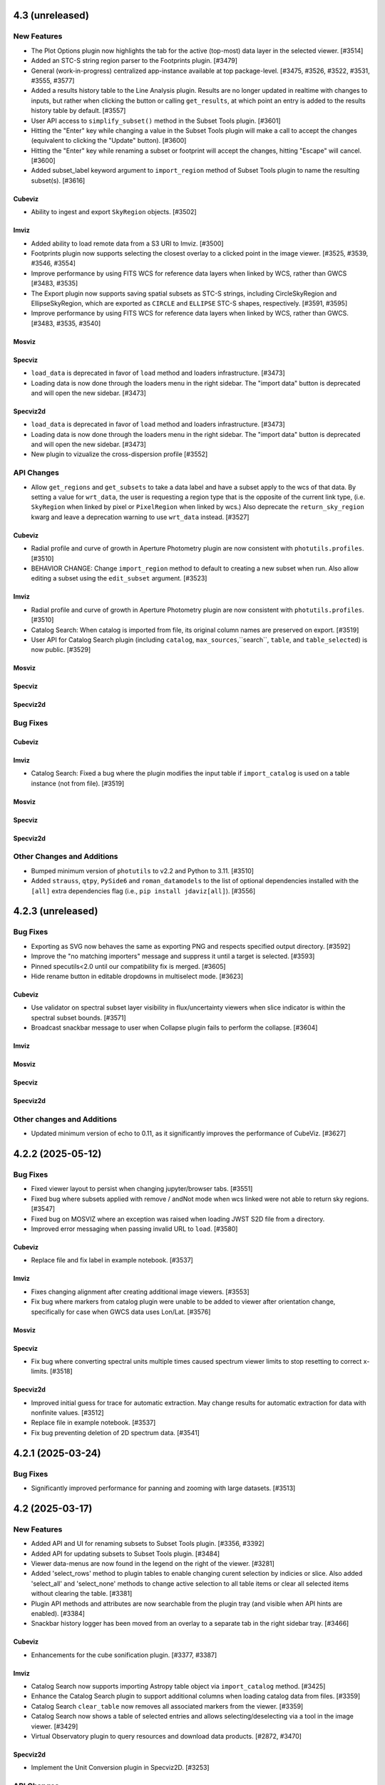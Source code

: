 4.3 (unreleased)
================

New Features
------------

- The Plot Options plugin now highlights the tab for the active (top-most) data layer
  in the selected viewer. [#3514]

- Added an STC-S string region parser to the Footprints plugin. [#3479]

- General (work-in-progress) centralized app-instance available at top package-level. [#3475, #3526, #3522, #3531, #3555, #3577]

- Added a results history table to the Line Analysis plugin.  Results are no longer updated in realtime with changes to inputs,
  but rather when clicking the button or calling ``get_results``, at which point an entry is added to the results history table
  by default. [#3557]

- User API access to ``simplify_subset()`` method in the Subset Tools plugin. [#3601]

- Hitting the "Enter" key while changing a value in the Subset Tools plugin will make a call to accept the changes (equivalent to clicking the "Update" button). [#3600]

- Hitting the "Enter" key while renaming a subset or footprint will accept the changes, hitting "Escape" will cancel. [#3600]

- Added subset_label keyword argument to ``import_region`` method of Subset Tools plugin
  to name the resulting subset(s). [#3616]

Cubeviz
^^^^^^^

- Ability to ingest and export ``SkyRegion`` objects. [#3502]

Imviz
^^^^^

- Added ability to load remote data from a S3 URI to Imviz. [#3500]

- Footprints plugin now supports selecting the closest overlay
  to a clicked point in the image viewer. [#3525, #3539, #3546, #3554]

- Improve performance by using FITS WCS for reference data layers when linked by WCS, rather than GWCS [#3483, #3535]

- The Export plugin now supports saving spatial subsets as STC-S strings, including CircleSkyRegion and EllipseSkyRegion,
  which are exported as ``CIRCLE`` and ``ELLIPSE`` STC-S shapes, respectively. [#3591, #3595]

- Improve performance by using FITS WCS for reference data layers when linked by WCS, rather than GWCS. [#3483, #3535, #3540]

Mosviz
^^^^^^

Specviz
^^^^^^^

- ``load_data`` is deprecated in favor of ``load`` method and loaders infrastructure. [#3473]

- Loading data is now done through the loaders menu in the right sidebar.  The "import data" button is
  deprecated and will open the new sidebar.  [#3473]

Specviz2d
^^^^^^^^^

- ``load_data`` is deprecated in favor of ``load`` method and loaders infrastructure. [#3473]

- Loading data is now done through the loaders menu in the right sidebar.  The "import data" button is
  deprecated and will open the new sidebar.  [#3473]

- New plugin to vizualize the cross-dispersion profile [#3552]

API Changes
-----------

- Allow ``get_regions`` and ``get_subsets`` to take a data label and have a subset apply to the wcs of that data.
  By setting a value for ``wrt_data``, the user is requesting a region type that is the opposite of the current link
  type, (i.e. ``SkyRegion`` when linked by pixel or ``PixelRegion`` when linked by wcs.) Also deprecate the
  ``return_sky_region`` kwarg and leave a deprecation warning to use ``wrt_data`` instead. [#3527]

Cubeviz
^^^^^^^

- Radial profile and curve of growth in Aperture Photometry plugin are now consistent
  with ``photutils.profiles``. [#3510]

- BEHAVIOR CHANGE: Change ``import_region`` method to default to creating a new subset when run.
  Also allow editing a subset using the ``edit_subset`` argument. [#3523]

Imviz
^^^^^

- Radial profile and curve of growth in Aperture Photometry plugin are now consistent
  with ``photutils.profiles``. [#3510]

- Catalog Search: When catalog is imported from file, its original column names are
  preserved on export. [#3519]

- User API for Catalog Search plugin (including ``catalog``,  ``max_sources``,``search``,
  ``table``, and ``table_selected``) is now public. [#3529]

Mosviz
^^^^^^

Specviz
^^^^^^^

Specviz2d
^^^^^^^^^

Bug Fixes
---------

Cubeviz
^^^^^^^

Imviz
^^^^^

- Catalog Search: Fixed a bug where the plugin modifies the input table if
  ``import_catalog`` is used on a table instance (not from file). [#3519]

Mosviz
^^^^^^

Specviz
^^^^^^^

Specviz2d
^^^^^^^^^

Other Changes and Additions
---------------------------

- Bumped minimum version of ``photutils`` to v2.2 and Python to 3.11. [#3510]

- Added ``strauss``, ``qtpy``, ``PySide6`` and ``roman_datamodels`` to the list of optional
  dependencies installed with the ``[all]`` extra dependencies flag
  (i.e., ``pip install jdaviz[all]``). [#3556]

4.2.3 (unreleased)
==================

Bug Fixes
---------

- Exporting as SVG now behaves the same as exporting PNG and respects
  specified output directory. [#3592]

- Improve the "no matching importers" message and suppress it
  until a target is selected. [#3593]

- Pinned specutils<2.0 until our compatibility fix is merged. [#3605]

- Hide rename button in editable dropdowns in multiselect mode. [#3623]

Cubeviz
^^^^^^^

- Use validator on spectral subset layer visibility in flux/uncertainty viewers when slice indicator
  is within the spectral subset bounds. [#3571]

- Broadcast snackbar message to user when Collapse plugin fails to perform the collapse. [#3604]

Imviz
^^^^^

Mosviz
^^^^^^

Specviz
^^^^^^^

Specviz2d
^^^^^^^^^

Other changes and Additions
---------------------------

- Updated minimum version of echo to 0.11, as it significantly improves the performance of CubeViz. [#3627]

4.2.2 (2025-05-12)
==================

Bug Fixes
---------

- Fixed viewer layout to persist when changing jupyter/browser tabs. [#3551]

- Fixed bug where subsets applied with remove / andNot mode when wcs linked were not able to return sky regions. [#3547]

- Fixed bug on MOSVIZ where an exception was raised when loading JWST S2D file from a directory.

- Improved error messaging when passing invalid URL to ``load``. [#3580]

Cubeviz
^^^^^^^
- Replace file and fix label in example notebook. [#3537]

Imviz
^^^^^

- Fixes changing alignment after creating additional image viewers. [#3553]

- Fix bug where markers from catalog plugin were unable to be added to viewer after orientation
  change, specifically for case when GWCS data uses Lon/Lat. [#3576]

Mosviz
^^^^^^

Specviz
^^^^^^^

- Fix bug where converting spectral units multiple times caused spectrum viewer limits
  to stop resetting to correct x-limits. [#3518]

Specviz2d
^^^^^^^^^
- Improved initial guess for trace for automatic extraction. May change results
  for automatic extraction for data with nonfinite values. [#3512]

- Replace file in example notebook. [#3537]

- Fix bug preventing deletion of 2D spectrum data. [#3541]

4.2.1 (2025-03-24)
==================

Bug Fixes
---------

- Significantly improved performance for panning and zooming with large datasets. [#3513]

4.2 (2025-03-17)
================

New Features
------------

- Added API and UI for renaming subsets to Subset Tools plugin. [#3356, #3392]

- Added API for updating subsets to Subset Tools plugin. [#3484]

- Viewer data-menus are now found in the legend on the right of the viewer. [#3281]

- Added 'select_rows' method to plugin tables to enable changing
  curent selection by indicies or slice. Also added 'select_all' and 'select_none'
  methods to change active selection to all table items or clear all selected
  items without clearing the table. [#3381]

- Plugin API methods and attributes are now searchable from the plugin tray (and visible when API hints are enabled). [#3384]

- Snackbar history logger has been moved from an overlay to a separate tab in the right sidebar tray. [#3466]

Cubeviz
^^^^^^^

- Enhancements for the cube sonification plugin. [#3377, #3387]

Imviz
^^^^^

- Catalog Search now supports importing Astropy table object via ``import_catalog`` method. [#3425]

- Enhance the Catalog Search plugin to support additional columns when loading catalog data from files. [#3359]

- Catalog Search ``clear_table`` now removes all associated markers from the viewer. [#3359]

- Catalog Search now shows a table of selected entries and allows selecting/deselecting via a tool in the image viewer. [#3429]

- Virtual Observatory plugin to query resources and download data products. [#2872, #3470]

Specviz2d
^^^^^^^^^

- Implement the Unit Conversion plugin in Specviz2D. [#3253]

API Changes
-----------

- ``jdaviz.test()`` is no longer available. Use ``pytest --pyargs jdaviz <options>``
  directly if you wish to test your copy of ``jdaviz``. [#3451]

- ``**kwargs`` from ``viz.plugins['Subset Tools'].import_region(..., **kwargs)`` is removed, ``region_format=None``
  is now explicitly supported. The default value for ``max_num_regions`` option
  is now 20 instead of ``None`` (load everything). [#3453, #3474]

Cubeviz
^^^^^^^

- ``cubeviz.load_regions()`` and ``cubeviz.load_regions_from_file()`` are deprecated.
  Use ``cubeviz.plugins['Subset Tools'].import_region()`` instead. [#3474]

- Cubeviz-specific helper-level methods are deprecated and will be removed in the future in favor of plugin APIs as configs are centralized. [#3388]

Imviz
^^^^^

- Orientation plugin: ``link_type`` and ``wcs_use_affine`` (previously deprecated) have now been removed. [#3385]

- ``imviz.load_regions()`` and ``imviz.load_regions_from_file()`` are deprecated.
  Use ``imviz.plugins['Subset Tools'].import_region()`` instead. [#3474]

- ``imviz.get_catalog_source_results()`` is deprecated.
  Use ``imviz.plugins['Catalog Search'].export_table()`` instead. [#3497]

- ``get_aperture_photometry_results`` helper-level method is deprecated and will be removed in the future in favor of plugin APIs as configs are centralized. [#3388]

Specviz
^^^^^^^

- Specviz-specific helper-level methods are deprecated and will be removed in the future in favor of plugin APIs as configs are centralized. [#3388]

Specviz2d
^^^^^^^^^

- Specviz2d-specific helper-level methods are deprecated and will be removed in the future in favor of plugin APIs as configs are centralized. [#3388]

Bug Fixes
---------

- Fix showing dataset dropdown in cubeviz's spectral extraction for flux-cube products from other plugins. [#3411]

- SDSS line list now in vacuum, and SDSS IV in air. Previously, they were incorrectly categorized.
  To keep categorization correct, SDSS IV list no longer carries wavelengths less than 2000 Angstrom. [#3458]

- Fixed some broken flux conversions that were dropping the factor of solid angle. [#3457]

- subset_tools.get_regions uses app.get_subsets under the hood, which fixes retrieving composite subsets when sky linked as
  well as an errant snackbar message when a mix of spectral/spatial subsets are present. [#3476]

Cubeviz
^^^^^^^

- Fixed copious warnings from spectrum-at-spaxel tool when data has INF. [#3368]

- Hide spectral subset layer visibility in flux/uncertainty viewers when slice indicator
  is within the spectral subset bounds. [#3437]

Imviz
^^^^^

- Improve performance of re-rendering during orientation change. [#3452]

- Fix incorrect matching between RA/Dec and pixel coordinates in Catalog search results. [#3464]

- Fixed "zoom to selected" in Catalog Search plugin when multiple sources are selected. [#3482]

Specviz
^^^^^^^

- Fixed traceback in model fitting due to units not being represented as strings. [#3412]

Specviz2d
^^^^^^^^^

- Fix subset linking/displaying between pixel/wavelength in Specviz2d viewers. [#2736]

- Fixes missing API entry for spectral extraction's export_bg_spectrum.  [#3447]

- Fixes default location of trace in spectral extraction when some columns are filled with all zeros or nans. [#3475]

Other Changes and Additions
---------------------------

- Bumped minimum version of ``photutils`` to v1.12.1. [#3432]

- Refactored flux conversion to use a single function for all plugin/viewer flux/surface brightness
  conversions. [#3457]

4.1.1 (2025-01-31)
==================

Bug Fixes
---------

- Fixes traceback from the data-menu that can be caused by a viewer rename. [#3383]

- Fixes data-menu visibility when app is scrolled out of view. [#3391]

- Fix Slice plugin for indexing through temporal slices. [#3235]

Cubeviz
^^^^^^^

Imviz
^^^^^

- Spatial subsets no longer show as having mixed visibility (in the legend and plot options tab) when aligned by WCS. [#3373]

- Fixed Gaia catalog search sometimes failing with invalid ``SOURCE_ID`` look-up. [#3400]

Mosviz
^^^^^^

Specviz
^^^^^^^

Specviz2d
^^^^^^^^^

4.1 (2024-12-23)
================

New Features
------------

- New design for viewer legend and future data-menu. [#3220, #3254, #3263, #3264, #3271, #3272, #3274, #3289, #3310, #3370]

- Improve performance while importing multiple regions. [#3321]

- API method to toggle API hints. [#3336]

- Changing flux/SB display units no longer resets viewer zoom levels. [#3335]

Cubeviz
^^^^^^^

- Add Sonify Data plugin which uses the Strauss package to turn a data cube into sound. [#3269]

Imviz
^^^^^

- Orientation plugin API now exposes create_north_up_east_left and create_north_up_east_right methods. [#3308]

- Add Roman WFI and CGI footprints to the Footprints plugin. [#3322, #3345]

- Catalog Search plugin now exposes a maximum sources limit for all catalogs and resolves an edge case
  when loading a catalog from a file that only contains one source. [#3337]

- Catalog Search plugin ``zoom_to_selected`` is now in the public API. The default
  zoom level changed from a fixed 50 pixels to a zoom window that is a fraction of
  the image size (default 2%) to address and issue with zooming when using a small
  image or WCS linked. [#3369]

Specviz
^^^^^^^
- Specviz parser will now split a spectrum with a 2D flux array into multiple spectra on load
  (useful for certain SDSS file types). [#3229]

API Changes
-----------
- Removed API access to plugins that have passed the deprecation period: Links Control, Canvas Rotation, Export Plot. [#3270]

- Subset Tools plugin now exposes the ``subset``, ``combination_mode``, ``recenter_dataset``,
  ``recenter``, ``get_center``, and ``set_center`` in the user API. [#3293, #3304, #3325]

- Metadata plugin: ``metadata_plugin.metadata`` API has been deprecated; use
  ``metadata_plugin.meta`` instead, which will return a Python dictionary instead of
  list of tuples. [#3292]

- Add ``get_regions`` method to subset plugin to retrieve spatial/spectral subsets as
  ``regions`` or ``SpectralRegions``, deprecate ``get_interactive_regions`` and ``get_spectral_regions``. [#3340]

Bug Fixes
---------

- Fixed broken flux unit conversions in all plugins that respond to changes in flux unit changes. These cases
  occured when certain flux-to flux-conversions occured, as well as certain conversions between flux and surface
  brightness. This PR also fixed an issue with unit string formatting in the aperture photometry plugin. [#3228]

- Fixed broken histogram pan/zoom in Plot Options plugin. [#3361]

- Fixed bug with Plot Options select_all when data is float32. [#3366]

- Fixed an issue with back-to-back calls of set_limits and get_limits. [#3371]

Cubeviz
^^^^^^^
- Removed the deprecated ``save as fits`` option from the Collapse, Moment Maps, and Spectral Extraction plugins; use the Export plugin instead. [#3256]

- Fixed bugs where cube model fitting could fail if Jdaviz custom equivalencies were required. [#3343]

Other Changes and Additions
---------------------------

- Added a short description of each plugin in the side menu, visible before the plugin is opened. Removes redundant descriptions above link
  out to documentation when plugin is opened. Enable search on plugin description in addition to title. [#3268]

- Improved performance of ``app.get_subsets`` for the single-subset case. [#3363]

4.0.1 (2024-12-16)
==================

Bug Fixes
---------

- Improved performance and removed jittering for the matched box zoom tool. [#3215]

- Fixed Aperture Photometry radial profile fit crashing when NaN is present in
  aperture data for Cubeviz and Imviz. [#3246]

- Prevent PluginMarks from converting y-range so they maintain their position
  in the spectrum-viewer when spectral y units are converted. [#3242]

- Added ``nbclassic`` dependency to fix ``solara``-based popouts. [#3282]

- Fixed viewer widgets displaying improperly if initialized out of view in Jupyter Lab. [#3299]

- Fixed width of sliders in plugins to use full-width of plugin. [#3303]

- Raise an error when attempting to open in a popout or sidecar when not supported (i.e. within VSCode). [#3309]

Cubeviz
^^^^^^^

- Add missing styling to API hints entry for aperture_method in the spectral extraction plugin. [#3231]

- Fixed "spectrum at spaxel" tool so it no longer resets spectral axis zoom. [#3249]

- Fixed initializing a Gaussian1D model component when ``Cube Fit`` is toggled on. [#3295]

- Spectral extraction now correctly respects the loaded mask cube. [#3319, #3358]

Imviz
^^^^^

- Remove "From File.." option when running on an external server. [#3239]

- Button in the footprints plugin to change the link-type now redirects to the orientation plugin
  when the change fails due to the presence of subsets or markers. [#3276]

- Updates UI language in the orientation plugin to better match API. [#3276]

- Update Roman L2 example files in example notebook. [#3346]

Mosviz
^^^^^^

Specviz
^^^^^^^

Specviz2d
^^^^^^^^^

4.0 (2024-10-17)
================

New Features
------------

- Added ability to load remote data from a URI or URL. [#2875, #2923]

- Added flux/surface brightness translation and surface brightness
  unit conversion in Cubeviz and Specviz. [#2781, #2940, #3088, #3111, #3113, #3129,
  #3139, #3149, #3155, #3178, #3185, #3187, #3190, #3156, #3200, #3192, #3206, #3211, #3216, #3219]

- Plugin tray is now open by default. [#2892]

- New "About" plugin to show Jdaviz version info. [#2886]

- Descriptions are shown in the color mode dropdown for image layers to help describe the use-cases
  for ``Colormap`` vs ``Color``. [#2894]

- The colormap menu for image layers now shows in-line previews of the colormaps. [#2900]

- Plugins can now expose in-UI API hints. [#3137, #3159]

- The standalone version of jdaviz now uses solara instead of voila, resulting in faster load times. [#2909]

- New configuration for ramp/Level 1 and rate image/Level 2 data products from Roman WFI and
  JWST [#3120, #3148, #3167, #3171, #3194]

- Unit columns are now visible by default in the results table in model fitting. [#3196]

Cubeviz
^^^^^^^

- Automatic spectral extraction now goes through the logic of the spectral extraction plugin for
  self-consistency.  This results in several breaking changes to data-labels and ``get_data``
  (the extracted spectra are now given dedicated data-labels instead of referring to them by
  the label of the flux cube) as well as to several plugins: model fitting, gaussian smooth,
  line analysis, and moment maps. [#2827]

- Background subtraction support within Spectral Extraction. [#2859]

- Aperture photometry plugin now listens to changes in display unit. [#3118]

Imviz
^^^^^

- Added a table with catalog search results. [#2915, #3101, #3099]

- "Imviz Line Profiles (XY)" plugin is renamed to "Image Profiles (XY)". [#3121]

- Added Gaia catalog to Catalog plugin. [#3090]

- Updated ``link_type`` to ``align_by`` and ``wcs_use_affine`` to ``wcs_fast_approximation`` in
  Orientation plugin API to better match UI text. [#3128]

Specviz
^^^^^^^

- Fixed ``viz.app.get_subsets()`` for XOR mode. [#3124]

Specviz2d
^^^^^^^^^

- Add option to use self-derived spatial profile for Horne extract in spectral extraction plugin. [#2845]

API Changes
-----------

- The ``Monochromatic`` option for ``color_mode`` in plot options is now renamed to ``Color``.
  ``Monochromatic`` will continue to work with a deprecation warning, but may be removed in a
  future release. [#2894]

- Plugin Table components now support row selection. [#2856]

Cubeviz
^^^^^^^

- ``get_data`` no longer supports ``function`` or ``spatial_subset`` as arguments.  To access
  an extracted 1D spectrum, use the Spectral Extraction plugin or the automatic extraction of
  spatial subsets, and refer to the data-label assigned to the resulting 1D spectrum. [#2827]

- Several plugins that take 1D spectra replace ``spatial_subset`` with referring to the 1D
  spectrum in ``dataset``.  This affects: model fitting, gaussian smooth, line analysis,
  and moment maps. [#2827]

- Removed deprecated ``cubeviz.select_slice()`` method. Use ``cubeviz.select_wavelength()``
  instead. [#2878]

- In the Slice plugin, the following deprecated properties were removed: ``wavelength`` (use ``value``),
  ``wavelength_unit`` (use ``value_unit``), ``show_wavelength`` (use ``show_value``),
  ``slice`` (use ``value``). [#2878]

- Spectral Extraction: renamed ``collapse_to_spectrum(...)`` to ``extract(...)``. [#2859]

- Generic FITS parsing now goes through ``specutils`` loaders first, if possible.
  If a ``specutils`` loader is used, uncertainty is converted to standard deviation type. [#3119]

- Custom Spectrum1D writer format ``jdaviz-cube`` is removed. Use ``wcs1d-fits`` from
  ``specutils`` instead. [#2094]

- Aperture Photometry plugin now uses TRFLSQFitter to fit radial profile because LevMarLSQFitter
  is no longer recommended by Astropy. [#3202]

Imviz
^^^^^

- Deprecated Rotate Canvas plugin was removed; use Orientation plugin instead. [#2878]

- Aperture Photometry plugin now uses TRFLSQFitter to fit radial profile because LevMarLSQFitter
  is no longer recommended by Astropy. [#3202]

Specviz
^^^^^^^

- In the Line Analysis plugin, deprecated ``width`` was removed (use ``continuum_width``). [#2878]

Bug Fixes
---------

- Markers table can now export to CSV but its columns had to be changed to accomodate this fix:
  world and pixel (previously containing SkyCoord and pixel location tuples, respectively) are now
  each two separate columns for world_ra/world_dec and pixel_x/pixel_y, respectively. [#3089]

- Stretch histogram in zoom limits no longer attempts unnecessary updates when zoom limits are changed. [#3151]

- Aperture Photometry plugin no longer allows negative counts conversion factor. [#3154]

- Fixed multiple select handling for batch mode aperture photometry in Cubeviz. [#3163]

Cubeviz
^^^^^^^

- Moment map plugin now reflects selected flux / surface brightness unit for moment zero. [#2877]

- Update the scale factor used to convert a spectrum between surface brightness and flux
  to use wavelength-dependent aperture area instead of the cone slice scale factor. [#2860]

- Handle display units when doing flux / surface brightness conversions. [#2910]

- Flux units are now correct for collapsed spectra when using the sum function
  when units are in per steradian. [#2873]

- Mouse over coordinates now responds to the selected surface brightness unit. [#2931]

- Fixed MaNGA cube loading. Uncertainty type is also handled properly now. [#3119]

- Fixed spectral axis value display in Markers plugin. Previously, it failed to display
  very small values, resulting in zeroes. [#3119]

- No longer incorrectly swap RA and Dec axes when loading Spectrum1D objects. [#3133]

- Fixed fitting a model to the entire cube when NaNs are present. [#3191]

Specviz2d
^^^^^^^^^

- Fixed Subset unit when it is created in 2D spectrum viewer. [#3201]

- Fix matched mouseover marker for 1d spectrum viewer when mouse is over 2d spectrum viewer. [#3203]

Other Changes and Additions
---------------------------

- Bump required specutils version to 1.16. Moment 0 calculation is now in units
  of flux*dx (rather than flux) [#3184]

3.10.4 (2024-10-29)
===================

Bug Fixes
---------

- Stretch histogram in zoom limits no longer attempts unnecessary updates when zoom limits are changed. [#3151]

Imviz
^^^^^

- Remove "From File.." option when running on an external server. [#3239]

Specviz2d
^^^^^^^^^

- Fix matched mouseover marker for 1d spectrum viewer when mouse is over 2d spectrum viewer. [#3203]

3.10.3 (2024-07-22)
===================

Bug Fixes
---------

- Display default filepath in Export plugin, re-enable API exporting, enable relative and absolute
  path exports from the UI. [#2896]

- Fixes exporting the stretch histogram from Plot Options before the Plot Options plugin is ever opened. [#2934]

- Previous zoom tool is optimized to only issue one zoom update to the viewer. [#2949]

- Fixes overwrite behavior for plugin plots, and properly closes overwrite warning overlay after confirmation. [#3094]

- Disable all non-image exporting when the server is not running locally, to avoid confusion with the file being saved on the server. [#3096]

Cubeviz
^^^^^^^

- Fixed a bug with filename handling for movie exports. [#2942]

Imviz
^^^^^

- Fix multiple footprints bug that prevented footprint updates on changes to the
  viewer orientation. [#2918]

- Exclude subset layers from the orientation options in the Orientation plugin. [#3097]

Mosviz
^^^^^^

Specviz
^^^^^^^

Specviz2d
^^^^^^^^^

3.10.2 (2024-06-06)
===================

Bug Fixes
---------

- Update button in the subset plugin is now disabled when no subset is selected. [#2880]


3.10.1 (2024-05-14)
===================

Bug Fixes
---------

Cubeviz
^^^^^^^

- Fix Data Quality plugin bug that attempted to apply array compositing logic to
  spatial subsets. [#2854]

Imviz
^^^^^

Mosviz
^^^^^^

Specviz
^^^^^^^

Specviz2d
^^^^^^^^^

- Prevent laggy behavior in trace previews for spectral extraction. [#2862]

3.10 (2024-05-03)
=================

New Features
------------

- The filename entry in the export plugin is now automatically populated based on the selection. [#2824]

- Adding Data Quality plugin for Imviz and Cubeviz. [#2767, #2817, #2844]

- Enable exporting spectral regions to ECSV files readable by ``astropy.table.QTable`` or
  ``specutils.SpectralRegion`` [#2843]

Cubeviz
^^^^^^^

- Enable spectral unit conversion in cubeviz. [#2758, #2803]

- Enable spectral extraction for composite subsets. [#2837]

API Changes
-----------

Cubeviz
^^^^^^^

- ERROR and DATA_QUALITY extension names are now recognized as
  uncertainty and mask, respectively. [#2840]

Bug Fixes
---------

Cubeviz
^^^^^^^

- Re-enable support for exporting spectrum-viewer. [#2825]


Specviz2d
^^^^^^^^^

- Loading a specific extension with ``ext`` keyword no longer crashes. [#2830]

Other Changes and Additions
---------------------------

- Bump required Python version to 3.10. [#2757]

- Line menu in Redshift from Centroid section of Line Analysis now shows values in current units. [#2816, #2831]

- Bump required specutils version to 1.15. [#2843]

3.9.1 (2024-04-19)
==================

- Fix mouseover display's top-layer logic to account for the visibility and contour toggles in
  the plot options plugin. [#2818]

Bug Fixes
---------

- Fix dropdown selection for table format in export plugin. [#2793]

- Standalone mode: stop jdaviz/voila processes when closing app. [#2791]

- Fixes compatibility with glue >= 1.19. [#2820]

Cubeviz
^^^^^^^

- Spectral extraction errors will show in snackbar. [#2807]

Imviz
^^^^^

- Fix bugs where API created footprints did not overlay and only last
  footprint displayed if added before linking. [#2790, #2797]

- Improved behavior when orientations are created or selected without having data loaded in the viewer. [#2789]

- Fixed a bug in the Orientation plugin where a WCS orientation could sometimes be flipped. [#2802]

Specviz
^^^^^^^

- H-Paschen-Brackett HI 5-4 line's rest wavelength is now correct. It was previously off by 0.5 micron. [#2819]

3.9 (2024-04-05)
================

New Features
------------
- Stretch bounds tool now enables dynamic adjustment of spline knots. [#2545, #2623]

- Stretch histogram shows a spinner when the histogram data is updating. [#2644]

- Spectrum and image viewer bounds can now be set through the Plot Options UI. [#2604, #2649]

- Opacity for spatial subsets is now adjustable from within Plot Options. [#2663]

- Live-preview of aperture selection in plugins. [#2664, #2684]

- "Export Plot" plugin is now replaced with the more general "Export" plugin. [#2722, #2782]

- "Export" plugin supports exporting plugin tables, plugin plots, data, and
  non-composite spatial subsets.[#2755, #2774, #2760, #2772, #2770, #2780, #2784]

- Opening a plugin in the tray (from the API or the toolbar buttons) now scrolls to that plugin.
  [#2768]

Cubeviz
^^^^^^^

- Calculated moments can now be output in velocity units. [#2584, #2588, #2665, #2697]

- Added functionality to Collapse and Spectral Extraction plugins to save results to FITS file. [#2586]

- Moment map plugin now supports linear per-spaxel continuum subtraction. [#2587]

- Single-pixel subset tool now shows spectrum-at-spaxel on hover. [#2647]

- Spectral extraction plugin re-organized into subsections to be more consistent with specviz2d. [#2676]

- Add conical aperture support to cubeviz in the spectral extraction plugin. [#2679]

- New aperture photometry plugin that can perform aperture photometry on selected cube slice. [#2666]

- Live previews in spectral extraction plugin. [#2733]

- Slice plugin is refactored to rely on the spectral value instead of the slice index.  This removes
  both the slider and slice-index input. [#2715]

Imviz
^^^^^

- There is now option for image rotation in Orientation (was Links Control) plugin.
  This feature requires WCS linking. [#2179, #2673, #2699, #2734, #2759]

- Add "Random" colormap for visualizing image segmentation maps. [#2671]

- Enabling any matched zoom tool in a viewer disables other matched zoom tools in other viewers
  to avoid recursion. [#2764]

Specviz2d
^^^^^^^^^

- Spectral extraction plugin: highlighting of active header section. [#2676]

API Changes
-----------

- ``width`` argument in Line Analysis plugin is renamed to ``continuum_width`` and ``width``
  will be removed in a future release. [#2587]

- New API access to ``viz.data_labels``, ``viewer.data_labels_visible``, and
  ``viewer.data_labels_loaded``. [#2626]

Cubeviz
^^^^^^^

- ``spatial_subset`` in the spectral extraction plugin is now renamed to ``aperture`` and the deprecated name will
  be removed in a future release. [#2664]

- Slice plugin's ``wavelength``, ``wavelength_unit``, and ``show_wavelength`` are deprecated in favor
  of ``value``, ``value_unit``, and ``show_value``, respectively.  ``slice`` is also deprecated
  and should be replaced with accessing/setting ``value`` directly. [#2706, #2715]

- Disabled exporting spectrum-viewer to PNG in Cubeviz; pending investigation/bugfix. [#2777]

Imviz
^^^^^

- Links Control plugin is now called Orientation. [#2179]

- Linking by WCS will now always generate a hidden reference data layer
  without distortion. As a result, when WCS linked, the first loaded data
  is no longer the reference data. Additionally, if data is distorted,
  its distortion will show when linked by WCS. If there is also data without WCS,
  it can no longer be displayed when WCS linked. [#2179]

- ``imviz.link_data()`` inputs and behaviors are now consistent with the Orientation plugin. [#2179]

- Single-pixel tool is no longer available. To mark a single-pixel area, use Markers plugin. [#2710]

Bug Fixes
---------

- Fix redshifted line lists that were displaying at rest wavelengths, by assuming a global redshift. [#2726]

- Order of RGB preset colors now matches for less than and greater than 5 layers. [#2731]

Cubeviz
^^^^^^^

- Spectral extraction now ignores NaNs. [#2737]

Imviz
^^^^^

- Apertures that are selected and later modified to be invalid properly show a warning. [#2684]

- Histogram in Plot Options no longer stalls for a very large image. [#2735]

Specviz
^^^^^^^

- Check unit type (e.g., flux density, surface brightness, counts, etc) for generating
  display label for the y axis in spectral viewer. Previously it was hard coded
  to always display ``flux density`` no matter the input unit. [#2703]


3.8.2 (2024-02-23)
==================

Bug Fixes
---------

* Fix app top-bar alignment in popouts and when embedded in websites. [#2648]

* Viewer data-menu is no-longer synced between different instances of the app to avoid recursion
  between click events. [#2670]

* Fix data-menu cutoff in smaller viewers, ensuring full visibility regardless of viewer dimensions. [#2630, #2707]

Cubeviz
^^^^^^^
- Fixes Spectral Extraction's assumptions of one data per viewer, and flux data only in
  flux-viewer/uncertainty data only in uncert-viewer. [#2646]

- Fixed a bug where cube model fitting could fail (endless spinner) if input cube
  has invalid 3D WCS. [#2685]

3.8.1 (2023-12-21)
==================

Bug Fixes
---------

- Compatibility with glue-core 1.17. [#2591, #2595]

- Fix image layer visibility toggle in plot options. [#2595]

- Fixes viewer toolbar items losing ability to bring up right-click menu. [#2605]

Cubeviz
^^^^^^^

- Fixes ability to remove cube data from the app. [#2608]

- Fixes [SCI] data not showing in the spectrum viewer's data menu. [#2631]

Imviz
^^^^^

- Line Profile (XY) plugin no longer malfunctions when image contains NaN values. [#2594]

- Stretch histogram now represents mixed state for any of the inputs (when multiple viewers are
  selected) with an overlay appropriately. [#2606]

- Fixes viewer keys in ``viz.viewers`` for additionally created viewers. [#2624]

Mosviz
^^^^^^

Specviz
^^^^^^^

-  Fixed parser bug where an HDUList would load as SpectrumList, even though it was a Spectrum1D. [#2576]

Specviz2d
^^^^^^^^^

3.8 (2023-11-29)
================

New Features
------------

- Plots in plugins now include basic zoom/pan tools for Plot Options,
  Imviz Line Profiles, and Imviz's aperture photometry. [#2498]

- Histogram plot in Plot Options now includes tool to set stretch vmin and vmax. [#2513, #2556]

- The Plot Options plugin now include a 'spline' stretch feature. [#2525]

- User can now remove data from the app completely after removing it from viewers. [#2409, #2531]

- Colorbar now shown on top of the histogram in Plot Options for image viewers. [#2517]

- Reorder viewer and layer settings in Plot Options. [#2543, #2557]

- Add button in Plot Options to apply preset RBG options to visible layers when in Monochromatic mode. [#2558, #2568]

- Plugin "action" buttons disable and show icon indicating that an action is in progress. [#2560, #2571]

- Plugin APIs now include a ``close_in_tray()`` method. [#2562]

- Convert the layer select dropdown in Plot Options into a horizontal panel of buttons. [#2566, #2574, #2582]

Cubeviz
^^^^^^^

- Add circular annulus subset to toolbar. [#2438]

- Expose sky regions in get_subsets. If 'include_sky_region' is True, a sky Region will be returned (in addition to a pixel Region) for spatial subsets with parent data that was a WCS. [#2496]

Imviz
^^^^^

- Aperture photometry (previously "Imviz Simple Aperture Photometry") now supports batch mode. [#2465]

- Aperture photometry sum is now presented in scientific notation consistently. [#2530]

- Expose sky regions in get_subsets. If 'include_sky_region' is True, a sky Region will be returned (in addition to a pixel Region) for spatial subsets with parent data that was a WCS. [#2496]

Mosviz
^^^^^^

- Matched mouseover indicator to show same position in 1d and 2d spectral viewers. [#2575]

Specviz2d
^^^^^^^^^

- Matched mouseover indicator to show same position in 1d and 2d spectral viewers. [#2575]

API Changes
-----------

- Deprecated ``app.get_data_from_viewer`` is removed, use ``viz_helper.get_data`` instead. [#2578]

- Deprecated ``app.get_subsets_from_viewer`` is removed, use ``viz_helper.get_subsets`` instead. [#2578]

- User APIs now raise a warning when attempting to set a non-existing attribute to avoid confusion
  caused by typos, etc. [#2577]

- Viewer API now exposed via ``viz.viewers`` dictionary, currently containing APIs to set axes
  limits as well as astrowidgets API commands for Imviz. [#2563]

Imviz
^^^^^

- Deprecated ``do_link`` argument of ``imviz.load_data`` is removed, use ``batch_load`` context manager instead. [#2578]

Specviz
^^^^^^^

- Deprecated ``specviz.load_spectrum`` is removed, use ``specviz.load_data`` instead. [#2578]

Bug Fixes
---------

- Fix Plot Options stretch histogram's curve for non-gray colormaps. [#2537]

Imviz
^^^^^

- Plot options layer selection no longer gets stuck in some cases when deleting
  the currently selected viewer. [#2541]

Other Changes and Additions
---------------------------

- Better handling of non-finite uncertainties in model fitting. The 'filter_non_finite' flag (for the
  LevMarLSQFitter) now filters datapoints with non-finite weights. In Specviz, if a fully-finite spectrum
  with non-finite uncertainties is loaded, the uncertainties will be dropped so every datapoint isn't
  filtered. For other scenarios with non-finite uncertainties, there are appropriate warning messages
  displayed to alert users that data points are being filtered because of non-finite uncertainties (when
  flux is finite). [#2437]

- Add swatches to color picker. [#2494]

- Plot options now includes better support for scatter viewers, including toggling line visibility. [#2449]

3.7.1 (2023-10-25)
==================

Bug Fixes
---------

- Fixed bug which did not update all references to a viewer's ID when
  updating a viewer's reference name. [#2479]

- Deleting a subset while actively editing it now deselects the subset tool,
  preventing the appearance of "ghost" subsets. [#2497]

- Fixes a bug in plot options where switching from multi to single-select mode
  failed to properly update the selection. [#2505]

Cubeviz
^^^^^^^

- Fixed moment map losing WCS when being written out to FITS file. [#2431]

- Fixed parsing for VLT MUSE data cube so spectral axis unit is correctly converted. [#2504]

- Updated glue-core pin to fix the green layer that would appear if 2D data was added to
  image viewers while spectral subsets were defined. [#2527]

Imviz
^^^^^

Mosviz
^^^^^^

Specviz
^^^^^^^

- Spectrum that has incompatible flux unit with what is already loaded
  will no longer be loaded as ghost spectrum. It will now be rejected
  with an error message on the snackbar. [#2485]

Specviz2d
^^^^^^^^^

Other Changes and Additions
---------------------------

- Compatibility with Python 3.12. [#2473]

3.7 (2023-09-21)
================

New Features
------------

- Improved design of Launcher and pass filepath arg from cli when no config specified. [#2311, #2417]

- Subset Tools plugin now displays the parent data of a spatial (ROI) subset. [#2154]

- Data color cycler and marker color updates for increased accessibility. [#2453]

- Add support for ``MultiMaskSubsetState`` in ``viz.app.get_subsets()`` and in
  the Subset Plugin [#2462]

Cubeviz
^^^^^^^

- Add Spectral Extraction plugin for Cubeviz, which converts spectral cubes
  to 1D spectra with propagated uncertainties [#2039]

Imviz
^^^^^

- The stretch histogram within plot options can now be popped-out into its own window. [#2314]

- vmin/vmax step size in the plot options plugin is now dynamic based on the full range of the
  image. [#2388]

- Footprints plugin for plotting overlays of instrument footprints or custom regions in the image
  viewer. [#2341, #2377, #2413]

- Add a curve to stretch histograms in the Plot Options plugin representing the colormap
  stretch function. [#2390]

- The stretch histogram is now downsampled for large images for improved performance. [#2408]

- Add multiselect support to the subset plugin for recentering only. [#2430]

Mosviz
^^^^^^

- Plot options now includes the stretch histogram previously implemented for Imviz/Cubeviz. [#2407]

Specviz
^^^^^^^

- Improve visibility of live-collapsed spectra from spatial regions in Cubeviz [#2387]

Specviz2d
^^^^^^^^^

- Plot options now includes the stretch histogram previously implemented for Imviz/Cubeviz. [#2407]

API Changes
-----------

- Adjusted axis ticks and labels for spectrum viewers to be more readable.
  Axes on image viewers no longer show by default. [#2372]

Cubeviz
^^^^^^^

Imviz
^^^^^

- Fixed Subset Tools unable to re-center non-composite spatial subset on an image
  that is not the reference data when linked by WCS. [#2154]

- Fixed inaccurate results when aperture photometry is performed on non-reference data
  that are of a different pixel scale or are rotated w.r.t. the reference data when
  linked by WCS. [#2154]

- Fixed wrong angle translations between sky regions in ``regions`` and ``photutils``.
  They were previously off by 90 degrees. [#2154]

Mosviz
^^^^^^

Specviz
^^^^^^^

Specviz2d
^^^^^^^^^

Bug Fixes
---------

- Circle tool to create a circular Subset no longer results in an ellipse
  under certain conditions. [#2332]

- Fixes turning off multiselect mode for a dropdown when no selections are currently made.
  Previously this resulted in a traceback, but now applies the default selection for
  single-select mode. [#2404]

- Fixes tracebacks from plugins opened in popout windows. [#2411]

- Fixes app not displaying properly in Notebook 7. [#2420]

Cubeviz
^^^^^^^

Imviz
^^^^^

Mosviz
^^^^^^

- Fixes slit overlay angle in cutout viewer. [#2434]

Specviz
^^^^^^^

Specviz2d
^^^^^^^^^

Other Changes and Additions
---------------------------

- Improved logic for handling active state of plugins. [#2386, #2450]

- API framework for batch aperture photometry. [#2401]


3.6.2 (2023-08-25)
==================

Bug Fixes
---------

- Explot Plot now throws exception if its "save_figure" method is called
  with a path that contains invalid directory. [#2339]

- Plugin dropdown elements with multiselect mode enabled will no longer reset
  the selection when the choices change if any of the previous entries are still
  valid. [#2344]

- Fixed Plot Options stretch histogram bug that raised an error when a spatial subset
  was selected in Imviz and Cubeviz. [#2393]

Cubeviz
^^^^^^^

- Fix laggy behavior with WCS-TAB cubes by always linking by pixel instead of WCS. [#2343]

- Fix matched zoom tool behavior. [#2359]

Imviz
^^^^^

- Improved ASDF parsing support for non-standard Roman-like data products. [#2351]

Mosviz
^^^^^^

Specviz
^^^^^^^

Specviz2d
^^^^^^^^^

3.6.1 (2023-08-01)
==================

Bug Fixes
---------

Imviz
^^^^^

- Fixes possible extreme lag when opening the Plot Options plugin. [#2326]

- Fixes minor layout issues in the Plot Options plugin. [#2326]

- Fixes compass updating in popout/inline mode. [#2326]

3.6 (2023-07-28)
================

New Features
------------

- Introduce jdaviz.open to automatically detect the appropriate config and load data [#2221]

- Add Simplify button to subset plugin to make composite spectral subsets more user
  friendly. [#2237]

- Plots within plugins can now be popped-out into their own windows. [#2254]

- The ``specviz.load_spectrum`` method is deprecated; use ``specviz.load_data`` instead. [#2273]

- Add launcher to select and identify compatible configurations,
  and require --layout argument when launching standalone. [#2257, #2267]

- Viewer toolbar items hide themselves when they are not applicable. [#2284]

- Data menu single select will default to the first element. [#2298]

- Line Analysis "Redshift from Centroid" only visible when lines are loaded. [#2294]

- Add lines representing the stretch vmin and vmax to the plot options histogram. [#2301]

- Add option to set bin size in plot options plugin and API call to change histogram
  viewer limits. [#2309]


Cubeviz
^^^^^^^

- Added the ability to export cube slices to video. User will need to install
  ``opencv-python`` separately or use ``[all]`` specifier when installing Jdaviz. [#2264]

Imviz
^^^^^

- Added the ability to load DS9 region files (``.reg``) using the ``IMPORT DATA``
  button. However, this only works after loading at least one image into Imviz. [#2201]

- Added support for new ``CircularAnnulusROI`` subset from glue, including
  a new draw tool. [#2201, #2240]

Mosviz
^^^^^^

- Improved x-axis limit-matching between 2d and 1d spectrum viewers. [#2219]

Specviz
^^^^^^^

Specviz2d
^^^^^^^^^

- Re-enable support for displaying the 1d spectrum in wavelength/frequency space, with improved
  x-axis limit-matching. [#2219]

API Changes
-----------

- ``viz.app.get_data_from_viewer()`` is deprecated; use ``viz.get_data()``. [#2242]

- ``viz.app.get_subsets_from_viewer()`` is deprecated; use ``viz.app.get_subsets()``. [#2242]

- ``viz.get_data()`` now takes optional ``**kwargs``; e.g., you could pass in
  ``function="sum"`` to collapse a cube in Cubeviz. [#2242]

- Live-previews and keypress events that depend on the plugin being opened now work for inline
  and popout windows. [#2295]

Cubeviz
^^^^^^^

Imviz
^^^^^

- Simple Aperture Photometry plugin: Custom annulus background options are removed.
  Please draw/load annulus as you would with other region shapes, then select it
  in the plugin from Subset dropdown for the background. Using annulus region as
  aperture is not supported. [#2276, #2287]

Mosviz
^^^^^^

- Added new ``statistic`` keyword to ``mosviz.get_viewer("spectrum-2d-viewer").data()``
  to allow user to collapse 2D spectrum to 1D. [#2242]

Specviz
^^^^^^^

- Re-enabled unit conversion support. [#2127]

Specviz2d
^^^^^^^^^

Bug Fixes
---------

- Fixed wrong elliptical region translation in ``app.get_subsets()``. [#2244]

- Fixed ``cls`` input being ignored in ``viz.get_data()``. [#2242]

- Line analysis plugin's ``show_continuum_marks`` is deprecated, use ``plugin.as_active()``
  instead. [#2295]

Cubeviz
^^^^^^^

- Moment Map plugin now writes FITS file to working directory if no path provided
  in standalone mode. [#2264]

- Fixes detection of spatial vs spectral subsets for composite subsets.
  Also fixes the shadow mark that shows the intersection between spatial and spectral
  subsets. [#2207, #2266, #2291]

- Prevent Plot Options plugin from hanging when selecting a spectrum viewer in Cubeviz. [#2305]

Imviz
^^^^^

Mosviz
^^^^^^

Specviz
^^^^^^^

- Uncertainties in spectra given to Specviz will now work correctly when non-standard deviation type [#2283]

Specviz2d
^^^^^^^^^

Other Changes and Additions
---------------------------

- Gaussian smooth plugin excludes results from the gaussian smooth plugin from the input
  dataset dropdown. [#2239]

- CLI launchers no longer require data to be specified [#1960]

- Added direct launchers for each config (e.g. ``specviz``) [#1960]

- Replacing existing data from a plugin (e.g., refitting a model with the same label)
  now preserves the plot options of the data as previously displayed. [#2288]

3.5 (2023-05-25)
================

New Features
------------

- Model fitting results are logged in a table within the plugin. [#2093]

- Auto-identify a configuration/helper for a given data file. [#2124]

- Exact-text filtering for metadata plugin. [#2147]

- Update Subset Plugin to utilize ``get_subsets()``. [#2157]

- Histogram showing image values in stretch limits section of plot options plugin. [#2153]

- Vertical (y-range) zoom tool for all spectrum and spectrum-2d viewers.  This also modifies
  the icon of the horizontal (x-range) tool to be more consistent with the horizontal subset
  selection tool. [#2206, #2212]

- Allow Subset Plugin to edit composite subsets. [#2182]

- Support for Scatter plots/markers in plot options. [#2193]

Cubeviz
^^^^^^^

- ``get_data`` now supports ``function=True`` to adopt the collapse-function from the spectrum viewer.
  [#2117]

- ``get_data`` now supports applying a spectral mask to a collapse spatial subset. [#2199, #2214]


Imviz
^^^^^

- Table exposing past results in the aperture photometry plugin. [#1985, #2015]

- New canvas rotation plugin to rotate displayed image without affecting actual data. [#1983]

- Preliminary support for Roman ASDF data products. This requires
  ``roman-datamodels`` to be installed separately by the user. [#1822]

- Canvas Rotation plugin is now disabled for non-Chromium based browsers [#2192]

Mosviz
^^^^^^

- NIRSpec automatic loader now can take a single image as input, instead of requiring
  the number of cutouts to be the same as the number of 1D spectra. [#2146]

API Changes
-----------

- Add ``get_subsets()`` method to app level to centralize subset information
  retrieval. [#2087, #2116, #2138]

Imviz
^^^^^

- Saving a plot to a PNG (via the astrowidgets API or export plot plugin API) with a provided
  filename will no longer show the file dialog.  If the given file exists, it is silently
  overwritten. [#929]

Bug Fixes
---------

- Fixed a bug where Import Data button crashes under certain condition. [#2110]

Cubeviz
^^^^^^^

- Fixed get_model_parameters error when retrieving parameters for a cube fit. This
  also removed the "_3d" previously appended to model labels in the returned dict. [#2171]

Imviz
^^^^^

- Do not hide previous results in aperture photometry when there is a failure, but rather show
  the failure message within the plugin UI to indicate the shown results are "out of date". [#2112]

- More efficient parser for Roman data products in Imviz [#2176]

Mosviz
^^^^^^

- Fixed several data loader bugs for uncommon use cases. [#2146]

Other Changes and Additions
---------------------------

- move build configuration to ``pyproject.toml`` as defined in PEP621 [#1661]

- drop support for Python 3.8 [#2152]

3.4 (2023-03-22)
================

New Features
------------

- CLI launchers no longer require data to be specified. [#1890]

- Configurations that support multiple, simultaneous data files now allow
  multiple data products to be specified in the command line. [#1890]

- Ability to cycle through datasets to expose information during mouseover. [#1953]

- New markers plugin to log mouseover information to a table. [#1953]

Cubeviz
^^^^^^^

- Moment map output now has celestial WCS, when applicable. [#2009]

- Custom Spectrum1D writer for spectral cube generated by Cubeviz. [#2012]

Imviz
^^^^^

- Table exposing past results in the aperture photometry plugin. [#1985, #2015]

API Changes
-----------

- Add ``get_data()`` method to base helper class to centralize data retrieval. [#1984, #2106]

- Export plot plugin now exposes the ``viewer`` dropdown in the user API. [#2037]

- Replaced internal ``get_data_from_viewer()`` calls, ``specviz.get_spectra`` now returns
  spectra for all data+subset combinations. [#2072, #2106]

Cubeviz
^^^^^^^

- Removed deprecated ``CubeViz``; use ``Cubeviz``. [#2092]

Imviz
^^^^^

- ASDF-in-FITS parser for JWST images now uses ``stdatamodels``. [#2052]

- Removed deprecated ``load_static_regions_from_file`` and ``load_static_regions``;
  use ``load_regions_from_file`` and ``load_regions``. [#2092]

Mosviz
^^^^^^

- Removed deprecated ``MosViz``; use ``Mosviz``. [#2092]

Specviz
^^^^^^^

- Removed deprecated ``SpecViz``; use ``Specviz``. [#2092]


Bug Fixes
---------

Cubeviz
^^^^^^^

- Fixed a bug where sky coordinates reported to coordinates info panel
  might be wrong for "uncert" and "mask" data. This bug only happens when
  certain parsing conditions were met. When in doubt, always verify with
  info from "flux" data. [#2009]

Imviz
^^^^^

- Pressing "Home" button on empty additional viewer when images are linked
  by WCS no longer crashes. [#2082]


Other Changes and Additions
---------------------------

Mosviz
^^^^^^

- Removed subset selection from the Mosviz image viewer. [#2102]

3.3.1 (2023-03-09)
==================

Bug Fixes
---------

* Auto-label component no longer disables the automatic labeling behavior on any keypress, but only when changing the
  label [#2007].

* Loading valid data no longer emits JSON serialization warnings. [#2011]

* Fixed linking issue preventing smoothed spectrum from showing in Specviz2D. [#2023]

* Fixed redshift slider enabling/disabling when calling ``load_line_list``, ``plot_spectral_line``,
  ``plot_spectral_lines``, or ``erase_spectral_lines``. [#2055]

* Fixed detecting correct type of composite subsets in subset dropdowns in plugins. [#2058]

Cubeviz
^^^^^^^

* Calling ``cubeviz.specviz.y_limits(...)`` no longer emits irrelevant warning. [#2033]

* Fix initial slice of uncertainty viewer. [#2056]

Imviz
^^^^^

* Fixed aperture and background dropdowns validation for Simple Aperture Photometry
  plugin. [#2032]

* Line Profiles plugin no longer updates when "l" key is pressed while plugin is not opened. [#2073]

Mosviz
^^^^^^

Specviz
^^^^^^^

Specviz2d
^^^^^^^^^

3.3 (2023-02-09)
================

New Features
------------

Cubeviz
^^^^^^^

- Improved mouseover info display for spectrum viewer. [#1894]

Mosviz
^^^^^^

- Reliably retrieves identifier using each datasets' metadata entry. [#1851]

- Improved mouseover info display for spectrum viewer. [#1894]

Specviz
^^^^^^^

- Improved mouseover info display for spectrum viewer. [#1894]

Specviz2d
^^^^^^^^^

- Improved mouseover info display for spectrum viewer. [#1894]

Bug Fixes
---------

Mosviz
^^^^^^

- RA/Dec fallback values changed to "Unspecified" to avoid JSON serialization warning when loading data. [#1958, #1992]

Other Changes and Additions
---------------------------

- Gaussian Smooth products are always labeled with the original data [#1973]


3.2.2 (unreleased)
==================

Bug Fixes
---------

Cubeviz
^^^^^^^

Imviz
^^^^^

Mosviz
^^^^^^

Specviz
^^^^^^^

Specviz2d
^^^^^^^^^

3.2.1 (2023-02-02)
==================

Bug Fixes
---------

Imviz
^^^^^

- Fixed crashing when clicking Home button after markers are added. [#1971]

Specviz2d
^^^^^^^^^

- Fixes link for help button in app toolbar. [#1981]

Other Changes and Additions
---------------------------

- Unit Conversion plugin is temporarily disabled while being reworked. [#1970]

3.2 (2023-01-04)
================

New Features
------------

- New rainbow, reversed rainbow, and seismic (blue-red) colormaps for images. [#1785]

- Spinner in plot options while processing changes to contour settings. [#1794]

- Model fitting plugin can optionally expose the residuals as an additional data collection entry.
  [#1864, #1891]

- Resetting viewer limits (via ``reset_limits`` or the zoom home button) now accounts for all visible
  data layers instead of just the reference data. [#1897]

- Linear1D model component now estimates slope and intercept. [#1947]

- Model fitting and line analysis plugins provide a warning and prohibit calculating results if the
  selected data entry and spectral subset do not overlap on the spectral axis. [#1935]

- Model fitting: API and UI to re-estimate model parameters based on current data/subset selection.
  [#1952]

Cubeviz
^^^^^^^

- Added ability to load plain Numpy array cube. [#1773]

- Added Slice plugin player control buttons. [#1848]

Imviz
^^^^^

- Warnings in aperture photometry plugin when using raw profile with large subsets. [#1801]

- Subset Tools plugin now allows recentering of editable spatial subset. [#1823]

- Links control plugin shows a confirmation overlay to clear markers when changing linking type.
  [#1838]

Mosviz
^^^^^^

- Disable simultaneous row plotting and 1D linking in Mosviz
  to substantially decrease load times. [#1790]

- Added coordinates display panels for Mosviz viewers. [#1795]

- ``load_data`` method can now load JWST NIRCam and NIRSpec level 2 data. [#1835]

Specviz
^^^^^^^

- Spectrum viewer now shows X and Y values under cursor. [#1759]

- Switch to opt-in concatenation for multi-order x1d spectra. [#1659]

Specviz2d
^^^^^^^^^

- Update to be compatible with changes in specreduce 1.3, including FitTrace
  with Polynomial, Spline, and Legendre options. [#1889]

- Add dropdown for choosing background statistic (average or median). [#1922]

API Changes
-----------

Cubeviz
^^^^^^^

- ``CubeViz`` is deprecated, use ``Cubeviz``. [#1809]

Imviz
^^^^^

- Simple Aperture Photometry plugin no longer performs centroiding.
  For radial profile, curve of growth, and table reporting, the aperture
  center is used instead. For centroiding, use "Recenter" feature in
  the Subset Tools plugin. [#1841]

Mosviz
^^^^^^

- Removed unused ``MosvizProfileView`` viewer class. [#1797]

- ``MosViz`` is deprecated, use ``Mosviz``. [#1809]

Specviz
^^^^^^^

- ``SpecViz`` is deprecated, use ``Specviz``. [#1809]

Bug Fixes
---------

- Console logging is restored for "Desktop Mode" Windows users. [#1887]

- Model fitting initial estimates now respect selected subset. [#1947, #1954]

Cubeviz
^^^^^^^

- Support for fitting spectral subsets with Cubeviz [#1834]

Imviz
^^^^^

- Clearing markers in Catalog Search will only hide them, which improves
  "Clear" performance. [#1774]

- Adding data will not result in clearing existing markers. [#1848]

- ``viewer.center_on()`` now behaves correctly on non-reference data. [#1928]

Mosviz
^^^^^^

- ``mosviz_row`` metadata now included in NIRISS-parsed 1D spectra. [#1836]

- Now loads NIRCam direct image properly when loading a directory. [#1948]

3.1.2 (2022-12-20)
==================

Bug Fixes
---------

- Avoid a non-finite error in model fitting by not passing spectrum uncertainties as
  weights if the uncertainty values are all 0. [#1880]

- Redshift is no longer reset to zero when adding results from plugins to app. [#1915]

Imviz
^^^^^

- Viewer options in some plugins no longer displaying the wrong names. [#1920]

- Fixes cropped image layer with WCS linking without fast-approximation, mouseover display
  for GWCS now shows when information is outside original bounding box, if applicable. [#1908]

Mosviz
^^^^^^

- Prevent color cycling when selecting different objects/rows [#1900]

3.1.1 (2022-11-23)
==================

Bug Fixes
---------

- Change box zoom to always maintain aspect ratio. [#1726]

- Fixed removing image data from viewer when changing row. [#1812]

- Prevent duplicate labels by changing duplicate number appended
  to label to max number (of duplicates) plus 1. [#1824]

- Layer lettering now supports up to 702 layers. Beyond that, special characters are used. [#1850]

- Fix cycler so new data added have different colors [#1866]

Cubeviz
^^^^^^^

- Fix spatial-spectral highlighting after adding spectral data set (either manually or by loading
  and results from plugins into the spectral-viewer) which had prevented new subsets from being
  created. [#1856]

Imviz
^^^^^

Mosviz
^^^^^^

- Data unassigned a row is hidden under the subdropdown in the data dropdown. [#1798, #1808]

- Missing mosviz_row metadata in NIRISS-parsed 1D spectra now added. [#1836]

- Allow Mosviz ``load_data`` method to load only 1D or 2D spectra. [#1833]

Specviz
^^^^^^^

Specviz2d
^^^^^^^^^

- Fixed options for peak method in spectral extraction plugin. [#1844]

3.1 (2022-10-26)
================

New Features
------------

- Add support for nonstandard viewer reference names [#1681]

- Centralize data label generation if user does not provide a label with data load. Also
  prevent duplicate data labels from being added to data collection. [#1672]

Imviz
^^^^^

- Catalogs plugin now supports loading a JWST catalog from a local ECSV file. [#1707]

- New "batch_load" context manager to optimize loading multiple images. [#1742]

Specviz2d
^^^^^^^^^

- Improved logic for initial guess for position of "Manual" background trace in spectral extraction
  plugin. [#1738]

- Now supports loading a specific extension of the 2D spectrum file and
  transposing data on load. [#1705]

- Spectral extraction plugin now supports visualizing and exporting the 1D spectrum associated
  with the background region. [#1682]

Bug Fixes
---------

- Disable unit conversion if spectral axis is in pixels or if flux
  is in counts, respectively. [#1734]

- Improved performance when toggling visibility of data layers in data menu. [#1742]

Cubeviz
^^^^^^^

- Fixed parsing of data cube without WCS. [#1734]

Imviz
^^^^^

- Fixed Simple Aperture Photometry plugin compatibility with astropy v5.1.1. [#1769]

Mosviz
^^^^^^

- Fixed toolbar on 2d profile viewer. [#1778]

Specviz2d
^^^^^^^^^

- Fixed parser not loading x1d when s2d is provided. [#1717]

- Fixed toolbar on 2d spectrum viewer. [#1778]

Other Changes and Additions
---------------------------

- Updated example notebooks (except MosvizExample) to use in-flight JWST data. [#1680]
- Change RA/Dec significant figures from 4 to 6 in aperture photometry plugin. [#1750]

3.0.2 (2022-10-18)
==================

Bug Fixes
---------

- Fix subset selection tool conflicts caused by a duplicate toolbar. [#1679]

- Fixed blank tabbed viewers. [#1718]

- Prevent `app.add_data_to_viewer` from loading data from disk [#1725]

- Fix bug in creating and removing new image viewers from Imviz [#1741]

- Updated Zenodo link in docs to resolve to latest version. [#1743]

Imviz
^^^^^

- Fixed Compass crashing while open when loading data. [#1731]

Specviz2d
^^^^^^^^^

- Fixed padding on logger overlay. [#1722]

- Changing the visibility of a data entry from the data menu no longer re-adds the data to the viewer
  if it is already present, which avoids resetting defaults on the percentile and/or color or the
  layer. [#1724]

- Fixed handling of "Manual" background type in spectral extraction plugin. [#1737]

3.0.1 (2022-10-10)
==================

- Fixed Citations file to accurately reflect release.

3.0 (2022-10-10)
================

New Features
------------

- Profile viewers now support plotting with profiles "as steps". [#1595, #1624]

- Use spectrum's uncertainty as weight when doing model fitting. [#1630]

- Line flux in the Line Analysis plugin are reported in W/m2 if Spectral Flux is given
  in Jy [#1564]

- User-friendly API access to plugins, with exposed functionality for:  line analysis, gaussian
  smooth, moment maps, compass, collapse, metadata, slice, plot options, model fitting, links
  control, export plot, and spectral extraction.
  [#1401, #1642, #1643, #1636, #1641, #1634, #1635, #1637, #1658, #1640, #1657, #1639, #1699, #1701, #1702, #1708]

- Line Lists show which medium the catalog wavelengths were measured in,
  in accordance to the metadata entry. Lists without medium information
  are removed, until such information can be verified [#1626]

- Cycle through colors applied to data when multiple datasets are loaded to
  the same viewer [#1674]

- Added ability to set height of application widget using `show` method. [#1646]

- Add Common Galactic line lists, split Atomic/Ionic list with verified medium info [#1656]

Cubeviz
^^^^^^^

- Image viewers now have linked pan/zoom and linked box zoom. [#1596]

- Added ability to select spatial subset collapsed spectrum for Line Analysis. [#1583]

- Increased size of Cubeviz configuration from 600px to 750px. [#1638]

Imviz
^^^^^

- Changing link options now updates immediately without needing to press "Link" button. [#1598]

- New tool to create a single-pixel spatial region on the image. [#1647]

Specviz2d
^^^^^^^^^

- Support for Horne/Optimal extraction. [#1572]

- Support for importing/exporting Trace objects as data entries. [#1556]

- 2D spectrum viewer now has info panel for pixel coordinates and value. [#1608]

Bug Fixes
---------

- Fixed loading data via the Import Data button on top-left of the application.
  [#1608]

- Floating menus are now attached to their selector element. [#1673, #1712]

- Remove model fitting equation length restriction. [#1685]

- Fixed crashing of model fitting when a parameter is fixed before fitting
  is done. [#1689]

- Fixed IndexError when editing a subset while subset selection is set to "Create New". [#1700]

Cubeviz
^^^^^^^

- Calling ``cubeviz.load_data(data, data_label)``, where ``data_label`` is passed in
  as second positional argument instead of keyword, is now allowed. [#1644]

- A warning will be presented when overwriting a moment map to
  an existing file on disk. [#1683, #1684]

Imviz
^^^^^

- Fixed inaccurate aperture photometry results when aperture photometry is done on
  a non-reference image if images are linked by WCS. [#1524]

- Calling ``imviz.load_data(data, data_label)``, where ``data_label`` is passed in
  as second positional argument instead of keyword, is now allowed. Previously,
  this will crash because second positional argument is actually a
  ``parser_reference`` that is meant for internal use. [#1644]

- Fixed crashing for when data is accidentally loaded multiple times or when
  subset is deleted after a viewer is deleted. [#1649]

Mosviz
^^^^^^

- R-grism 2D spectrum data are now loaded with the correct orientation. [#1619]

- Fixed a bug to skip targets not included in NIRISS source catalog, improving
  lod times [#1696]

Specviz
^^^^^^^

- Line Lists plugin now disabled if no data is loaded instead of letting user
  load a list list and crash. [#1691]

Specviz2d
^^^^^^^^^

- Fixed default spectral extraction parameters when the background separation otherwise would have
  fallen directly on the edge of the image. [#1633]

- Fixed parser for Level 2 NIRSpec ``s2d`` files. [#1608]

- Spectral-extraction plugin: support floats for all input trace positions, separations, and widths.
  [#1652]

Other Changes and Additions
---------------------------

- Changed unit formatting to avoid astropy.units warnings in Line Analysis plugin. [#1648]

Cubeviz
^^^^^^^

- Changed the default layout to have only two image viewers, and enabled tabbing
  and dragging the viewers. [#1646]

2.10 (2022-08-26)
=================

New Features
------------

- Layer icons now show indication of linewidth. [#1593]

- Model Fitting plugin now displays parameter uncertainties after fitting. [#1597]

Bug Fixes
---------

Cubeviz
^^^^^^^

- Future proof slicing logic for ``as_steps`` implementation in glue-jupyter 0.13 or later. [#1599]

2.9 (2022-08-24)
================

New Features
------------

- New popout locations display Jdaviz in a detached popup window (``popout:window``)
  or browser tab (``popout:tab``). [#1503]

- Subset Tools plugin now allows basic editing, including rotation for certain shapes.
  [#1427, #1574, #1587]

- New ``jdaviz.core.region_translators.regions2roi()`` function to convert certain
  ``regions`` shapes into ``glue`` ROIs. [#1463]

- New plugin-level ``open_in_tray`` method to programmatically show the plugin. [#1559]

Cubeviz
^^^^^^^

- Cubeviz now has ellipse spatial Subset selection tool. [#1571]

- Cubeviz now has ``load_regions_from_file()`` and ``load_regions()`` like Imviz. [#1571]

Imviz
^^^^^

- New "Catalog Search" plugin that uses a specified catalog (currently SDSS) to search for sources in an image
  and mark the sources found. [#1455]

- Auto-populate simple aperture photometry values if JWST data is loaded into viewer. [#1549]

- Pressing Shift+b now blinks backwards. Right-clicking on the image while Blink tool
  is active on the toolbar also blinks backwards. [#1558]

Mosviz
^^^^^^

- NIRISS parser now sorts FITS files by header instead of file name. [#819]

Specviz2d
^^^^^^^^^

- Spectral extraction plugin. [#1514, #1554, #1555, #1560, #1562]

- CLI support for launching Specviz2d for a single 2D spectrum file input.
  Use notebook version if you want to open separate 2D and 1D spectra in Specviz2d. [#1576]

- New ``specviz2d.specviz`` helper property to directly access Specviz functionality from Specviz2d. [#1577]

API Changes
-----------

Imviz
^^^^^

- ``Imviz.load_static_regions_from_file()`` and ``Imviz.load_static_regions()`` are
  deprecated in favor of ``Imviz.load_regions_from_file()`` and ``Imviz.load_regions()``,
  respectively. This is because some region shapes can be made interactive now even though
  they are loaded from API. The new methods have slightly different API signatures, please
  read the API documentation carefully before use. [#1463]

Bug Fixes
---------

- Fixes subset mode to reset to "Replace" when choosing to "Create New" subset. [#1532]

- Fixes behavior of adding results from a plugin that overwrite an existing entry.  The loaded
  and visibility states are now always adopted from the existing entry that would be overwritten.
  [#1538]

- Fix support for ipywidgets 8 (while maintaining support for ipywidgets 7). [#1592]

Cubeviz
^^^^^^^

- Fixed validation message of moment number in moment map plugin. [#1536]

- Fixed ``viewer.jdaviz_helper`` returning Specviz helper instead of Cubeviz helper after Specviz
  helper is called via ``Cubeviz.specviz``. Now ``viewer.jdaviz_helper`` always returns the Cubeviz helper. [#1546]

- Increased spectral slider performance considerably. [#1550]

- Fixed the spectral subset highlighting of spatial subsets in the profile viewer. [#1528]

Specviz
^^^^^^^

- Fixed a bug where spectra with different spectral axes were not properly linked. [#1526, #1531]

Other Changes and Additions
---------------------------

- Added a UV Galactic linelist. [#1522]

- astroquery is now a required dependency of Jdaviz. [#1455]

2.8 (2022-07-21)
================

New Features
------------

- Added viewer/layer labels with icons that are synced app-wide. [#1465]

Cubeviz
^^^^^^^

- The "Import Data" button is hidden after a data cube is loaded into the app [#1495]

Mosviz
^^^^^^
- Added ``--instrument`` CLI option to support NIRISS data loading in Mosviz. [#1488]

Bug Fixes
---------

- Fix scrolling of "x" button in data menus. [#1491]

- Fix plot options colormap when setting colormap manually through API. [#1507]

Cubeviz
^^^^^^^

- Cubeviz parser now sets the wavelength axis to what is in the CUNIT3 header [#1480]

- Includes spectral subset layers in the layer dropdowns in plot options and fixes behavior when
  toggling visibility of these layers. [#1501]

Imviz
^^^^^

- Fixed coordinates info panel crashing when HDU extension with
  non-celestial WCS is loaded into Imviz together with another
  extension with celestial WCS. [#1499]

Other Changes and Additions
---------------------------

- Added a more informative error message when trying to load Jdaviz outside of Jupyter. [#1481]

2.7.1 (2022-07-12)
==================

Bug Fixes
---------

- Fix updating coordinate display when blinking via click. [#1470]

Cubeviz
^^^^^^^

- Replaced deprecated FILETYPE header keyword with EXP_TYPE to identify JWST cubes
  for proper MJD-OBS handling. [#1471]

- Fixed a bug where having Subset breaks coordinates information display
  in image viewers. [#1472]

Other Changes and Additions
---------------------------

2.7.0.post1 (2022-07-07)
========================

- Post-2.7 release to fix a PyPi distribution problem.

2.7 (2022-07-06)
================

New Features
------------
- The app and individual plugins can be opened in a new window by clicking a button in the top
  right-hand corner. [#977, #1423]

- Snackbar queue priority and history access. [#1352, #1437]

- Subset Tools plugin now shows information for composite subsets. [#1378]

- Plot options are simplified and include an advanced mode to act on multiple viewers/layers
  simultaneously. [#1343]

- Labels in data menus are truncated to fit in a single line but ensure visibility of extensions.
  [#1390]

- Data menus now control visibility of layers corresponding to the data entries instead of
  loading/unloading the entries from the viewers.  Data entries that are unloaded now appear
  in an expanded section of the menu and can be re-loaded into the viewer. [#1400]

- Several reversed version of colormaps now available for image viewers. [#1407]

- Simple zoom "back" button in all viewers. [#1436]

Cubeviz
^^^^^^^

- New tool for visualizing spectrum at a pixel's coordinate location
  in the image viewer [#1317, #1377]

Imviz
^^^^^

- Added the ability to fit Gaussian1D model to radial profile in
  Simple Aperture Photometry plugin. Radial profile and curve of growth now center
  on source centroid, not Subset center. [#1409]

API Changes
-----------

- Default percentile for all image viewers is now 95%, not min/max. [#1386]

- Default verbosity for popup messages is now "warnings" but
  the history logger is still at "info" so you can see all messages
  there instead. [#1368]

- In the Color Mode options under Plot Options, "Colormaps" and "One color per layer"
  have been renamed to "Colormap" and "Monochromatic," respectively, for all image
  viewers. [#1406]

- Viz tool display changed to ``viz.show()`` from ``viz.app``. Sidecar no longer returned by
  show methods. [#965]

Imviz
^^^^^

- In the toolbar, linked box-zoom and linked pan/zoom are now the defaults.
  Right-click on the respective button to access single-viewer box-zoom or
  single-viewer pan/zoom. [#1421]

- ``viewer.set_colormap()`` method now takes Glue colormap name, not
  matplotlib name. This is more consistent with colormap options under
  Plot Options. [#1440]

Bug Fixes
---------

- Fixed HeI-HeII line list loading. [#1431]

Cubeviz
^^^^^^^

- Fixed the default thickness of a subset layer in the spectral viewer to remain 1 for
  spatial subsets and 3 for spectral subsets. [#1380]

- Fixed linking of plugin data to the reference data that was used to create it [#1412]

- Fixed coordinates display not showing the top layer information when multiple
  layers are loaded into the image viewer. [#1445]

Imviz
^^^^^

- Fixed a bug where image loaded via the "IMPORT DATA" button is not
  linked to the data collection, resulting in Imviz unusable until
  the data are re-linked manually. [#1365]

- Fixed a bug where coordinates display erroneously showing info from
  the reference image even when it is not visible. [#1392]

- Fixed a bug where Compass zoom box is wrong when the second image
  is rotated w.r.t. the reference image and they are linked by WCS. [#1392]

- Fixed a bug where Line Profile might crash when the second image
  is rotated w.r.t. the reference image and they are linked by WCS. [#1392]

- Contrast/bias mouse-drag is now more responsive and
  calculates contrast in the same way as Glue in Qt mode. [#1403]

- Fixed a bug where some custom colormap added to Imviz is inaccessible
  via ``viewer.set_colormap()`` API. [#1440]

- Fixed a bug where Simple Aperture Photometry plugin does not know
  an existing Subset has been modified until it is reselected from
  the dropdown menu. [#1447]

- Disables the "popout in new window" buttons on the image viewer tabs
  in favor of other ways of popping out Jdaviz from notebook. [#1461]

Mosviz
^^^^^^

- Data dropdown in the gaussian smooth plugin is limited to data entries from the
  spectrum-viewer (excluding images and 2d spectra). [#1452]

2.6 (2022-05-25)
================

New Features
------------

- Line list plugin now supports exact-text filtering on line names. [#1298]

- Added a Subset Tools plugin for viewing information about defined subsets. [#1292]

- Data menus in the viewers are filtered to applicable entries only and support removing generated data from
  the app. [#1313]

- Added offscreen indication for spectral lines and slice indicator. [#1312]


Cubeviz
^^^^^^^

- Cubeviz image viewer now has coordinates info panel like Imviz. [#1315]

- New Metadata Viewer plugin. [#1325]

Imviz
^^^^^

- New way to estimate background from annulus around aperture
  in Simple Aperture Photometry plugin. [#1224]

- New curve of growth plot available in Simple Aperture
  Photometry plugin. [#1287]

- Clicking on image in pan/zoom mode now centers the image to location
  under cursor. [#1319]

Specviz
^^^^^^^

- Line List Spectral Range filter displays only lines with an observed
  wavelength within the range of the spectrum viewer [#1327]

Bug Fixes
---------

- Line Lists plugin no longer crashes when a list is removed under
  certain conditions. [#1318]

Cubeviz
^^^^^^^

- Parser now respects user-provided ``data_label`` when ``Spectrum1D``
  object is loaded. Previously, it only had effect on FITS data. [#1315]

- Fixed a bug where fitting a model to the entire cube returns all
  zeroes on failure. [#1333]

Imviz
^^^^^

- Line profile plot in Line Profile plugin no longer affects
  radial profile plot in Simple Aperture Photometry plugin. [#1224]

- Line profile plot no longer report wrong coordinates on
  dithered data that is not the reference data. [#1293]

- Radial profile plot in Simple Aperture Photometry plugin
  no longer shows masked aperture data. [#1224]

- Aperture sum in Simple Aperture Photometry plugin no longer reports
  the wrong value in MJy when input data is in MJy/sr. Previously,
  it applied number of pixels twice in the calculations, so sum in MJy
  with 10-pixel aperture would be off by a factor of 10. This bug did not
  affect data in any other units. [#1332]

- Markers API now handles GWCS with ICRS Lon/Lat defined instead of
  Right Ascension and Declination. [#1314]

Specviz
^^^^^^^

- Fixed clearing an identified spectral line when its removed. [#1322]

Specviz2d
^^^^^^^^^

- Fixed a regression that caused NIRSpec s2d to stop loading
  properly. [#1307]

2.5 (2022-04-28)
================

New Features
------------

- Search bar to filter plugins in sidebar. [#1253]

Cubeviz
^^^^^^^

- Add ESA pipeline data parser. [#1227]

Mosviz
^^^^^^

- Mosviz Desktop App utilizes new directory parsers, which falls back to NIRSpec parser if
  no instrument keyword is specified. [#1232]

API Changes
-----------

- CLI now takes the layout as a required first positional argument after jdaviz
  (``jdaviz cubeviz path/to/file``). [#1252]

Bug Fixes
---------

- Fixed clicking in Safari on MacOS when using CTRL-click as right-click. [#1262]

Imviz
^^^^^

- No longer issues a Snackbar error message when all data is deselected. [#1250]


Other Changes and Additions
---------------------------

- Change default collapse function to sum.
  This affects collapsed spectrum in Cubeviz and its Collapse plugin default. [#1229, #1237]
- Data dropdowns in plugins are now filtered to only applicable entries. [#1221]
- Cube data now has spectral axis last in the backend, to match specutils Spectrum1D
  axis order and work with updated glue-astronomy translators. [#1174]
- Plugins that create data entries allow overriding the default labels. [#1239]
- Automatic defaults for model component IDs and equation editor in model fitting. [#1239]
- Help button in toolbar to open docs in a new tab. [#1240]
- Snackbar queue handles loading interrupt more cleanly. [#1249]
- Reported quantities are rounded/truncated to avoid showing unnecessary precision. [#1244]
- Line analysis quantities are coerced so length units cancel and constants are removed from units.
  [#1261]

2.4 (2022-03-29)
================

New Features
------------

- Lines from the line list plugin can be selected to help identify as well
  as to assign redshifts from the line analysis plugin. [#1115]

- New ``jdaviz.core.region_translators`` module to provide certain translations
  from ``regions`` shapes to ``photutils`` apertures, and vice versa. [#1138]

Imviz
^^^^^

- New Line Profiles (XY) plugin to plot line profiles across X and Y axes
  for the pixel under cursor when "l" key is pressed or for manually entered
  X and Y values on the displayed image. [#1132]

- Simple aperture photometry plugin now uses ``photutils`` to for all calculation.
  Additional photometry results are also added, such as centroid and FWHM. [#1138]

Specviz
^^^^^^^

- Exposed toggle in Plot Options plugin for viewing uncertainties. [#1189, #1208]

API Changes
-----------

Imviz
^^^^^

- ``viewer.marker`` dictionary now accepts ``fill`` as an option, settable to
  ``True`` (default) or ``False``; the latter draws unfilled circle. [#1101]

Bug Fixes
---------

- Fixed support for table scrolling by enabling scrollbar. [#1116]
- Fixed loading additional spectra into a spectrum viewer after creating a
  spectral subset. [#1205]

Cubeviz
^^^^^^^

- Fixed linking of data to allow contour over-plotting. [#1154]
- Fixed an error trace when fitting a model to a spatial subset. [#1176]
- Fixed the model fitting plugin data dropdown not populating with spatial
  subsets properly. [#1176]
- Fixed visibility of switch and dropdown options in gaussian smooth plugin. [#1216]

Imviz
^^^^^

- Fixed Compass plugin performance for large image. [#1152]

- Fixed data shown out of order when ``load_data`` is called after
  ``app``. [#1178]

- Fixed the subsequent dataset not showing after blinking if the dataset
  being shown is removed from viewer. [#1164]

Other Changes and Additions
---------------------------

- Jdaviz now requires Python 3.8 or later. [#1145]

- ``photutils`` is now a required dependency. [#1138]

- Viewer toolbars are now nested and consolidated, with viewer and layer options
  moved to the sidebar. [#1140]

- Redshifts imported with a custom line list are now ignored.  Redshift must be set app-wide via
  viz.set_redshift or the line list plugin. [#1134]

- Subset selection dropdowns in plugins now show synced color indicators. [#1156, #1175]

- Line analysis plugin now shows uncertainties, when available. [#1192]

2.3 (2022-03-01)
================

New Features
------------

- There are now ``show_in_sidecar`` and ``show_in_new_tab`` methods on all the
  helpers that display the viewers in separate JupyterLab windows from the
  notebook. [#952]

- The line analysis plugin now includes logic to account for the background
  continuum. [#1060]

- Specviz can load a ``SpectrumList`` and combine all its elements into a single spectrum. [#1014]

Cubeviz
^^^^^^^

- Move slice slider to the plugin tray and add capability for selecting by wavelength as well as
  through a tool in the spectrum viewer. [#1013]

Imviz
^^^^^

- New metadata viewer plugin. [#1035]

- New radial profile plot and background auto-population in the
  simple aperture photometry plugin. [#1030, #1109]

- New plugin to display compass for image with WCS and also zoom box. [#983]

- Imviz now loads 3D Numpy array as individual slices at ``axis=0``.
  Also supports higher dimension as long as the array can be squeezed into 3D. [#1056]

- New ``do_link`` keyword for ``Imviz.load_data()``. Set it to ``False``
  when loading multiple dataset in a loop but ``Imviz.link_data()`` must be
  run at the end manually afterwards. [#1056]

- New ``imviz.load_static_regions_from_file()`` method to load region file
  via API. [#1066]

Mosviz
^^^^^^

- New metadata viewer plugin. [#1035]

Specviz
^^^^^^^

- New metadata viewer plugin. [#1035]

API Changes
-----------

- Viewers now can access the Jdaviz application using ``viewer.jdaviz_app`` and
  the helper via ``viewer.jdaviz_helper``. [#1051, #1054]

- Jdaviz no longer uses Python logging to issue warning. Warning is now issued by
  Python's ``warnings`` module. [#1085]

Cubeviz
^^^^^^^

- Subsets from the spectrum viewer are now returned as SpectralRegion objects. [#1046]

- Collapse plugin only collapses into spatial-spatial image now. Default collapse
  function is now sum, not mean. [#1006]

Imviz
^^^^^

- ``imviz.load_static_regions()`` now returns a dictionary of regions that failed
  to load with warnings. It also shows a snackbar message. [#1066]

Bug Fixes
---------

- Model plugin now validates component names to avoid equation failing. [#1020]
- Model plugin properly updates parameters after fit for compound models. [#1023]
- Model plugin now respects fixed parameters when applying model to cube, and retains
  parameter units in that case. [#1026]
- Model plugin polynomial order now avoids traceback when clearing input. [#1041]
- Box zoom silently ignores click without drag events. [#1105]
- Fixes index error when plotting new data/model. [#1120]
- API calls to subset now return full region. [#1125]

Cubeviz
^^^^^^^

- Spectral region retrieval now properly handles the case of multiple subregions. [#1046]

- Moment Map plugin no longer crashes when writing out to FITS file. [#1099]

- Moment Maps result is no longer rotated w.r.t. original data. [#1104]

Imviz
^^^^^

- Imviz no longer crashes when configuration is overwritten by MAST. [#1038]

- Imviz no longer loads incompatible data from ASDF-in-FITS file. [#1056]

- Simple Aperture Photometry plugin now shows the entire data collection
  for the application, not just selected data/subset for the default viewer. [#1096]

Mosviz
^^^^^^

Specviz
^^^^^^^

- Fix corrupted voila launch notebook. [#1044]

- Entering line list in units that require spectral equivalencies no longer crashes Line Lists plugin. [#1079]

- Unit Conversion plugin is now disabled in the presence of any Subset due to
  incompatibility between the two. [#1130]

Other Changes and Additions
---------------------------

- Redshift slider and options are moved from the toolbar to the Line List
  plugin in the plugin tray. [#1031]

- Spectral lines and redshift are refactored to improve performance. [#1036]

- Jdaviz no longer depends on ``spectral-cube``. [#1006]

- Line list plugin now includes a dropdown for valid units for custom lines. [#1073]


2.2 (2021-12-23)
================

New Features
------------

- Box and xrange zoom tools for all applicable viewers. [#997]

- Data and Subset selection are now separate in the Line Analysis plugin, to
  handle the case of multiple datasets affected by a subset. [#1012]

Bug Fixes
---------

Cubeviz
^^^^^^^

- Missing MJD-OBS in JWST data will no longer crash Cubeviz as long as
  it has MJD-BEG or DATE-OBS. [#1004]


2.1 (2021-12-10)
================

New Features
------------

- Support for units in astropy models and BlackBody in modeling plugin. [#953]

Imviz
^^^^^

- New ``imviz.create_image_viewer()`` and ``imviz.destroy_viewer()`` methods
  to allow users to programmatically create and destroy image viewers. [#907]

- New plugin to control image linking via GUI. [#909]

- New plugin to perform simple aperture photometry. [#938]

- Coordinates display now also shows Right Ascension and Declination in degrees. [#971]

Mosviz
^^^^^^

- New toggle button to lock/unlock viewer settings (x-limits in 1d and 2d spectrum viewers and
  stretch and percentile for 2d spectrum and image viewers). [#918]

- Ability to add custom columns and change visibility of columns in the table. [#961]

- Support for redshift slider and new ``mosviz.get_spectrum_1d`` and ``mosviz.get_spectrum_2d``
  helper methods. [#982]

Specviz
^^^^^^^

- MIRI s2d files can now be loaded into Specviz2d. [#915]

- Default new subset/region thickness is set to 3px. [#994]

API Changes
-----------

- Removed unused ``jdaviz.core.events.AddViewerMessage``. [#939]

Bug Fixes
---------

- ``vue_destroy_viewer_item`` no longer called twice on destroy event. [#676, #913]

Imviz
^^^^^

- ``imviz.get_interactive_regions()`` no longer produces long traceback
  for unsupported region shapes. [#906]

- Imviz now parses some image metadata into ``glue`` and understands
  ELECTRONS and ELECTRONS/S defined in FITS BUNIT header keyword. [#938]

- Imviz now updates pixel value correctly during blinking. [#985]

- Imviz now displays the correct pixel and sky coordinates for dithered
  images linked by WCS. [#992]

Specviz
^^^^^^^

- Fixed a bug where ``specviz.get_model_parameters()`` crashes after fitting
  a Gaussian model in the Model Fitting plugin. [#976]

Other Changes and Additions
---------------------------

- Cubeviz now loads data cube as ``Spectrum1D``. [#547]
- The new template load system in ``ipyvue`` is used, which enables hot reload. [#913]
- Plugins now provide options for immediately showing results in applicable viewers. [#974]

2.0 (2021-09-17)
================

- Added Imviz configuration for visualization of 2D images.
- Overhauled Mosviz to drastically increase performance, improve user interface,
  fix buggy features.
- Improved other configurations with bug fixes, user experience enhancements,
  and JWST data formats support.


1.1 (2021-03-22)
================

New Features
------------
- Added methods to extract Mosviz data table to csv or astropy table. [#468]
- Added methods to extract fitted models and model parameters to notebook. [#458]
- Created a NIRISS dataset parser for Mosviz. [#394]
- Added a Specviz2d configuration for two-dimensional spectra. [#410, #416, #421]
- Added a redshift slider to Specviz. [#380, #453, #457]
- Added new preset spectral line lists. [#379]
- Added a debugging mode to show stdout and stderr on frontend. [#368]

Bug Fixes
---------
- Fixed data selection update loop in UI menu. [#427, #456]
- Fixed a bug when using the Gaussian Smooth plugin multiple times. [#441]
- Fixed axis autoscaling when redshift slider has been used. [#404, #413]
- Now properly raises an error when trying to load a non-existent file. [#384]
- Fixed "Hide All" button behavior in line list plugin. [#383]
- Fixed a WCS bug in Mosviz. [#377]
- Fixed failing case of parsing cube extensions. [#374]

Other Changes and Additions
---------------------------
- Cleaned up the Model Fitting plugin UI. [#485]
- Improved performance when loading multiple datasets. [#435]
- Updated example notebooks. [#418]
- Moved snackbar messages to top of UI. [#375]
- Removed unused icons from toolbar. [#366]
- Refactored the Unit Conversion plugin. [#360]
- Many documentation updates/additions. [#340, #341, #343, #346, #347,
  #349, #350, #351, #352, #357, #365, #376, #471, #481, #482, #483]


1.0.3 (2020-10-08)
==================

- Added documentation. [#323, #319, #315, #308, #300]
- Bug fixes in model fitting [#325], line lists [#326], and cubeviz data labels [#313]
- Updated vispy dependency. [#311]


1.0.2 (2020-09-23)
==================

- Incorporate latest releases of dependencies.


1.0.1 (2020-09-18)
==================

- Fix issue from release.


1.0 (2020-09-18)
================

- Official release.


0.1 (2020-08-26)
================

- Initial release.
